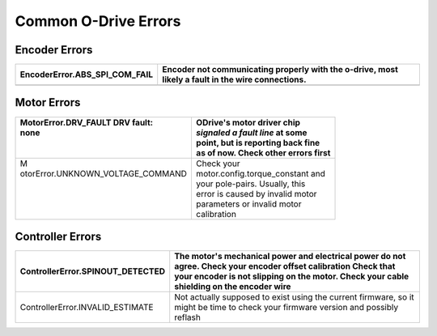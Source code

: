 Common O-Drive Errors
=====================

Encoder Errors
--------------

+-----------------------------------+-----------------------------------+
| EncoderError.ABS_SPI_COM_FAIL     | Encoder not communicating         |
|                                   | properly with the o-drive, most   |
|                                   | likely a fault in the wire        |
|                                   | connections.                      |
+===================================+===================================+
+-----------------------------------+-----------------------------------+

Motor Errors
------------

+------------------------------------+-------------------------------------+
|| MotorError.DRV_FAULT DRV fault:   || ODrive's motor driver chip         |
|| none                              || *signaled a fault line* at some    |
||                                   || point, but is reporting back fine  |
||                                   || as of now. Check other errors first|
+====================================+=====================================+
|| M                                 || Check your                         |
|| otorError.UNKNOWN_VOLTAGE_COMMAND || motor.config.torque_constant and   |
||                                   || your pole-pairs. Usually, this     |
||                                   || error is caused by invalid motor   |
||                                   || parameters or invalid motor        |
||                                   || calibration                        |
+------------------------------------+-------------------------------------+

Controller Errors
-----------------

+-----------------------------------+-----------------------------------+
| ControllerError.SPINOUT_DETECTED  | The motor's mechanical power and  |
|                                   | electrical power do not agree.    |
|                                   | Check your encoder offset         |
|                                   | calibration Check that your       |
|                                   | encoder is not slipping on the    |
|                                   | motor. Check your cable shielding |
|                                   | on the encoder wire               |
+===================================+===================================+
| ControllerError.INVALID_ESTIMATE  | Not actually supposed to exist    |
|                                   | using the current firmware, so it |
|                                   | might be time to check your       |
|                                   | firmware version and possibly     |
|                                   | reflash                           |
+-----------------------------------+-----------------------------------+
